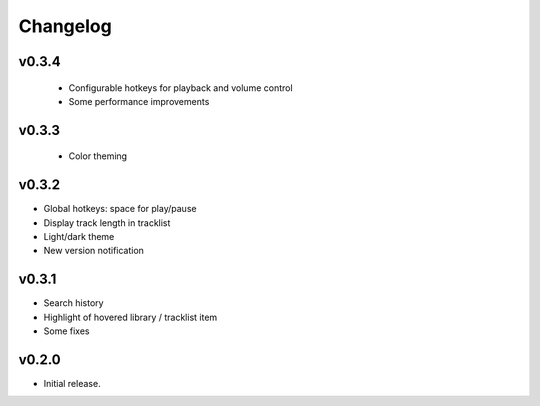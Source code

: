 *********
Changelog
*********

v0.3.4
========================================
 - Configurable hotkeys for playback and volume control
 - Some performance improvements


v0.3.3
========================================
 - Color theming


v0.3.2
========================================

- Global hotkeys: space for play/pause
- Display track length in tracklist
- Light/dark theme
- New version notification


v0.3.1
========================================

- Search history
- Highlight of hovered library / tracklist item
- Some fixes


v0.2.0
========================================

- Initial release.
